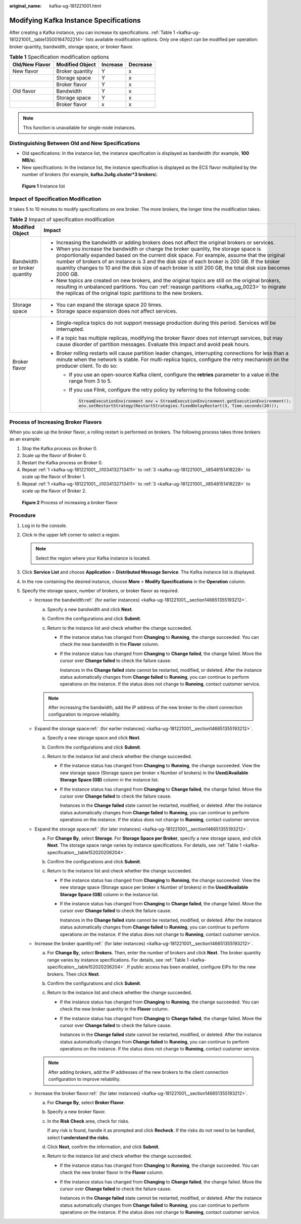 :original_name: kafka-ug-181221001.html

.. _kafka-ug-181221001:

Modifying Kafka Instance Specifications
=======================================

After creating a Kafka instance, you can increase its specifications. :ref:`Table 1 <kafka-ug-181221001__table13500164702214>` lists available modification options. Only one object can be modified per operation: broker quantity, bandwidth, storage space, or broker flavor.

.. _kafka-ug-181221001__table13500164702214:

.. table:: **Table 1** Specification modification options

   ============== =============== ======== ========
   Old/New Flavor Modified Object Increase Decrease
   ============== =============== ======== ========
   New flavor     Broker quantity Y        x
   \              Storage space   Y        x
   \              Broker flavor   Y        x
   Old flavor     Bandwidth       Y        x
   \              Storage space   Y        x
   \              Broker flavor   x        x
   ============== =============== ======== ========

.. note::

   This function is unavailable for single-node instances.

.. _kafka-ug-181221001__section146651355193212:

Distinguishing Between Old and New Specifications
-------------------------------------------------

-  Old specifications: In the instance list, the instance specification is displayed as bandwidth (for example, **100 MB/s**).
-  New specifications: In the instance list, the instance specification is displayed as the ECS flavor multiplied by the number of brokers (for example, **kafka.2u4g.cluster*3 brokers**).


.. figure:: /_static/images/en-us_image_0000002022589414.png
   :alt: **Figure 1** Instance list

   **Figure 1** Instance list

Impact of Specification Modification
------------------------------------

It takes 5 to 10 minutes to modify specifications on one broker. The more brokers, the longer time the modification takes.

.. table:: **Table 2** Impact of specification modification

   +-----------------------------------+-----------------------------------------------------------------------------------------------------------------------------------------------------------------------------------------------------------------------------------------------------------------------------------------------------------------------------------------------------------------------------------------------------+
   | Modified Object                   | Impact                                                                                                                                                                                                                                                                                                                                                                                              |
   +===================================+=====================================================================================================================================================================================================================================================================================================================================================================================================+
   | Bandwidth or broker quantity      | -  Increasing the bandwidth or adding brokers does not affect the original brokers or services.                                                                                                                                                                                                                                                                                                     |
   |                                   | -  When you increase the bandwidth or change the broker quantity, the storage space is proportionally expanded based on the current disk space. For example, assume that the original number of brokers of an instance is 3 and the disk size of each broker is 200 GB. If the broker quantity changes to 10 and the disk size of each broker is still 200 GB, the total disk size becomes 2000 GB. |
   |                                   | -  New topics are created on new brokers, and the original topics are still on the original brokers, resulting in unbalanced partitions. You can :ref:`reassign partitions <kafka_ug_0023>` to migrate the replicas of the original topic partitions to the new brokers.                                                                                                                            |
   +-----------------------------------+-----------------------------------------------------------------------------------------------------------------------------------------------------------------------------------------------------------------------------------------------------------------------------------------------------------------------------------------------------------------------------------------------------+
   | Storage space                     | -  You can expand the storage space 20 times.                                                                                                                                                                                                                                                                                                                                                       |
   |                                   | -  Storage space expansion does not affect services.                                                                                                                                                                                                                                                                                                                                                |
   +-----------------------------------+-----------------------------------------------------------------------------------------------------------------------------------------------------------------------------------------------------------------------------------------------------------------------------------------------------------------------------------------------------------------------------------------------------+
   | Broker flavor                     | -  Single-replica topics do not support message production during this period. Services will be interrupted.                                                                                                                                                                                                                                                                                        |
   |                                   | -  If a topic has multiple replicas, modifying the broker flavor does not interrupt services, but may cause disorder of partition messages. Evaluate this impact and avoid peak hours.                                                                                                                                                                                                              |
   |                                   | -  Broker rolling restarts will cause partition leader changes, interrupting connections for less than a minute when the network is stable. For multi-replica topics, configure the retry mechanism on the producer client. To do so:                                                                                                                                                               |
   |                                   |                                                                                                                                                                                                                                                                                                                                                                                                     |
   |                                   |    -  If you use an open-source Kafka client, configure the **retries** parameter to a value in the range from 3 to 5.                                                                                                                                                                                                                                                                              |
   |                                   |                                                                                                                                                                                                                                                                                                                                                                                                     |
   |                                   |    -  If you use Flink, configure the retry policy by referring to the following code:                                                                                                                                                                                                                                                                                                              |
   |                                   |                                                                                                                                                                                                                                                                                                                                                                                                     |
   |                                   |       .. code-block::                                                                                                                                                                                                                                                                                                                                                                               |
   |                                   |                                                                                                                                                                                                                                                                                                                                                                                                     |
   |                                   |          StreamExecutionEnvironment env = StreamExecutionEnvironment.getExecutionEnvironment();                                                                                                                                                                                                                                                                                                     |
   |                                   |          env.setRestartStrategy(RestartStrategies.fixedDelayRestart(3, Time.seconds(20)));                                                                                                                                                                                                                                                                                                          |
   +-----------------------------------+-----------------------------------------------------------------------------------------------------------------------------------------------------------------------------------------------------------------------------------------------------------------------------------------------------------------------------------------------------------------------------------------------------+

Process of Increasing Broker Flavors
------------------------------------

When you scale up the broker flavor, a rolling restart is performed on brokers. The following process takes three brokers as an example:

#. .. _kafka-ug-181221001__li1034132713411:

   Stop the Kafka process on Broker 0.

#. Scale up the flavor of Broker 0.

#. .. _kafka-ug-181221001__li8548151418228:

   Restart the Kafka process on Broker 0.

#. Repeat :ref:`1 <kafka-ug-181221001__li1034132713411>` to :ref:`3 <kafka-ug-181221001__li8548151418228>` to scale up the flavor of Broker 1.

#. Repeat :ref:`1 <kafka-ug-181221001__li1034132713411>` to :ref:`3 <kafka-ug-181221001__li8548151418228>` to scale up the flavor of Broker 2.


.. figure:: /_static/images/en-us_image_0000001917432480.png
   :alt: **Figure 2** Process of increasing a broker flavor

   **Figure 2** Process of increasing a broker flavor

Procedure
---------

#. Log in to the console.
#. Click |image1| in the upper left corner to select a region.

   .. note::

      Select the region where your Kafka instance is located.

#. Click **Service List** and choose **Application** > **Distributed Message Service**. The Kafka instance list is displayed.
#. In the row containing the desired instance, choose **More** > **Modify Specifications** in the **Operation** column.
#. Specify the storage space, number of brokers, or broker flavor as required.

   -  Increase the bandwidth\ :ref:` (for earlier instances) <kafka-ug-181221001__section146651355193212>`.

      a. Specify a new bandwidth and click **Next**.
      b. Confirm the configurations and click **Submit**.
      c. Return to the instance list and check whether the change succeeded.

         -  If the instance status has changed from **Changing** to **Running**, the change succeeded. You can check the new bandwidth in the **Flavor** column.

         -  If the instance status has changed from **Changing** to **Change failed**, the change failed. Move the cursor over **Change failed** to check the failure cause.

            Instances in the **Change failed** state cannot be restarted, modified, or deleted. After the instance status automatically changes from **Change failed** to **Running**, you can continue to perform operations on the instance. If the status does not change to **Running**, contact customer service.

      .. note::

         After increasing the bandwidth, add the IP address of the new broker to the client connection configuration to improve reliability.

   -  Expand the storage space\ :ref:` (for earlier instances) <kafka-ug-181221001__section146651355193212>`.

      a. Specify a new storage space and click **Next**.
      b. Confirm the configurations and click **Submit**.
      c. Return to the instance list and check whether the change succeeded.

         -  If the instance status has changed from **Changing** to **Running**, the change succeeded. View the new storage space (Storage space per broker x Number of brokers) in the **Used/Available Storage Space (GB)** column in the instance list.

         -  If the instance status has changed from **Changing** to **Change failed**, the change failed. Move the cursor over **Change failed** to check the failure cause.

            Instances in the **Change failed** state cannot be restarted, modified, or deleted. After the instance status automatically changes from **Change failed** to **Running**, you can continue to perform operations on the instance. If the status does not change to **Running**, contact customer service.

   -  Expand the storage space\ :ref:` (for later instances) <kafka-ug-181221001__section146651355193212>`.

      a. For **Change By**, select **Storage**. For **Storage Space per Broker**, specify a new storage space, and click **Next**. The storage space range varies by instance specifications. For details, see :ref:`Table 1 <kafka-specification__table152020206204>`.
      b. Confirm the configurations and click **Submit**.
      c. Return to the instance list and check whether the change succeeded.

         -  If the instance status has changed from **Changing** to **Running**, the change succeeded. View the new storage space (Storage space per broker x Number of brokers) in the **Used/Available Storage Space (GB)** column in the instance list.

         -  If the instance status has changed from **Changing** to **Change failed**, the change failed. Move the cursor over **Change failed** to check the failure cause.

            Instances in the **Change failed** state cannot be restarted, modified, or deleted. After the instance status automatically changes from **Change failed** to **Running**, you can continue to perform operations on the instance. If the status does not change to **Running**, contact customer service.

   -  Increase the broker quantity\ :ref:` (for later instances) <kafka-ug-181221001__section146651355193212>`.

      a. For **Change By**, select **Brokers**. Then, enter the number of brokers and click **Next**. The broker quantity range varies by instance specifications. For details, see :ref:`Table 1 <kafka-specification__table152020206204>`. If public access has been enabled, configure EIPs for the new brokers. Then click **Next**.
      b. Confirm the configurations and click **Submit**.
      c. Return to the instance list and check whether the change succeeded.

         -  If the instance status has changed from **Changing** to **Running**, the change succeeded. You can check the new broker quantity in the **Flavor** column.

         -  If the instance status has changed from **Changing** to **Change failed**, the change failed. Move the cursor over **Change failed** to check the failure cause.

            Instances in the **Change failed** state cannot be restarted, modified, or deleted. After the instance status automatically changes from **Change failed** to **Running**, you can continue to perform operations on the instance. If the status does not change to **Running**, contact customer service.

      .. note::

         After adding brokers, add the IP addresses of the new brokers to the client connection configuration to improve reliability.

   -  Increase the broker flavor\ :ref:` (for later instances) <kafka-ug-181221001__section146651355193212>`.

      a. For **Change By**, select **Broker Flavor**.

      b. Specify a new broker flavor.

      c. In the **Risk Check** area, check for risks.

         If any risk is found, handle it as prompted and click **Recheck**. If the risks do not need to be handled, select **I understand the risks.**

      d. Click **Next**, confirm the information, and click **Submit**.

      e. Return to the instance list and check whether the change succeeded.

         -  If the instance status has changed from **Changing** to **Running**, the change succeeded. You can check the new broker flavor in the **Flavor** column.

         -  If the instance status has changed from **Changing** to **Change failed**, the change failed. Move the cursor over **Change failed** to check the failure cause.

            Instances in the **Change failed** state cannot be restarted, modified, or deleted. After the instance status automatically changes from **Change failed** to **Running**, you can continue to perform operations on the instance. If the status does not change to **Running**, contact customer service.

.. |image1| image:: /_static/images/en-us_image_0143929918.png
